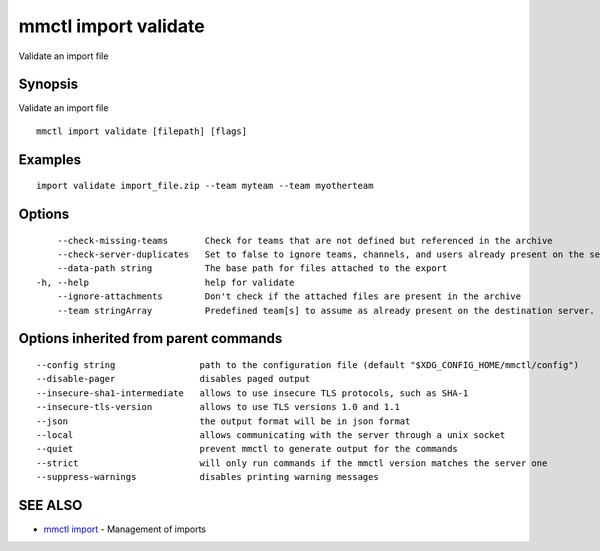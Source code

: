.. _mmctl_import_validate:

mmctl import validate
---------------------

Validate an import file

Synopsis
~~~~~~~~


Validate an import file

::

  mmctl import validate [filepath] [flags]

Examples
~~~~~~~~

::

    import validate import_file.zip --team myteam --team myotherteam

Options
~~~~~~~

::

      --check-missing-teams       Check for teams that are not defined but referenced in the archive
      --check-server-duplicates   Set to false to ignore teams, channels, and users already present on the server (default true)
      --data-path string          The base path for files attached to the export
  -h, --help                      help for validate
      --ignore-attachments        Don't check if the attached files are present in the archive
      --team stringArray          Predefined team[s] to assume as already present on the destination server. Implies --check-missing-teams. The flag can be repeated

Options inherited from parent commands
~~~~~~~~~~~~~~~~~~~~~~~~~~~~~~~~~~~~~~

::

      --config string                path to the configuration file (default "$XDG_CONFIG_HOME/mmctl/config")
      --disable-pager                disables paged output
      --insecure-sha1-intermediate   allows to use insecure TLS protocols, such as SHA-1
      --insecure-tls-version         allows to use TLS versions 1.0 and 1.1
      --json                         the output format will be in json format
      --local                        allows communicating with the server through a unix socket
      --quiet                        prevent mmctl to generate output for the commands
      --strict                       will only run commands if the mmctl version matches the server one
      --suppress-warnings            disables printing warning messages

SEE ALSO
~~~~~~~~

* `mmctl import <mmctl_import.rst>`_ 	 - Management of imports

